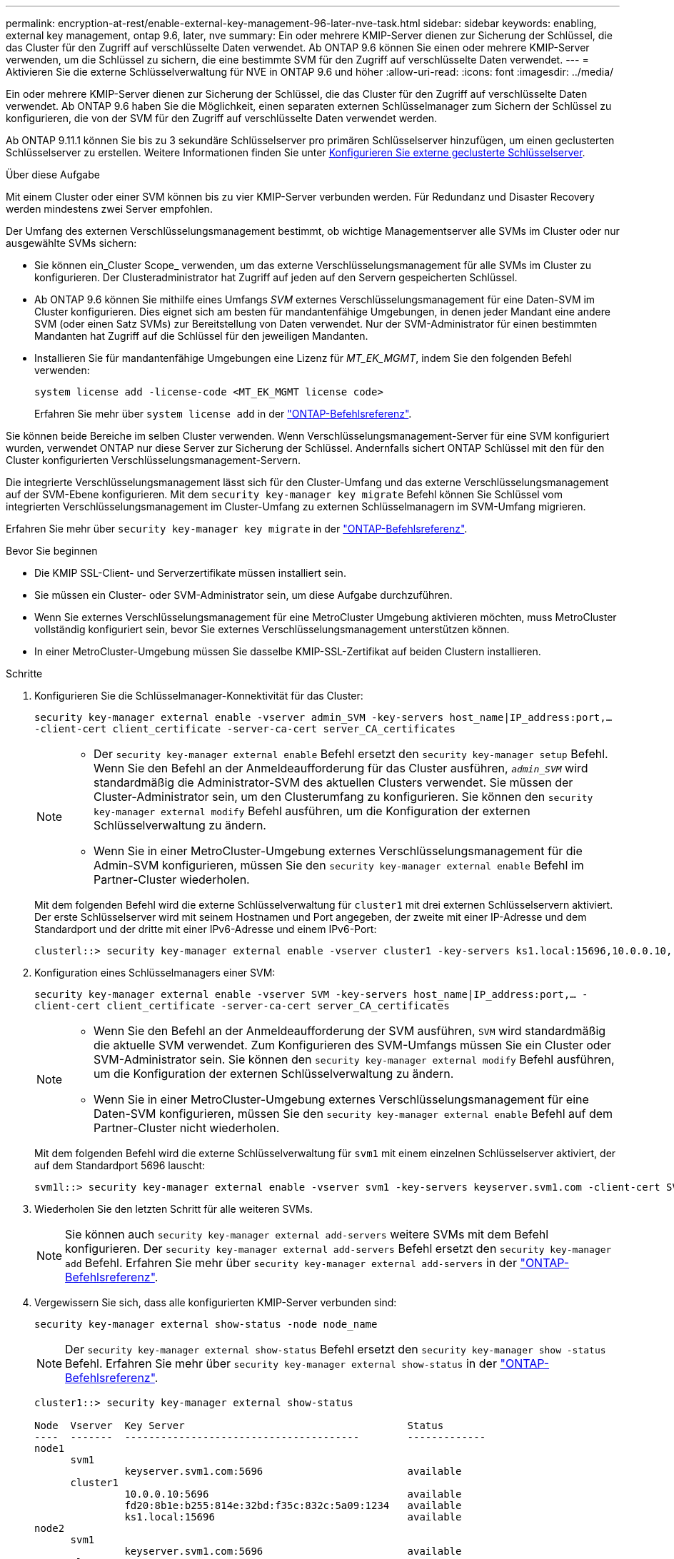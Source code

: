 ---
permalink: encryption-at-rest/enable-external-key-management-96-later-nve-task.html 
sidebar: sidebar 
keywords: enabling, external key management, ontap 9.6, later, nve 
summary: Ein oder mehrere KMIP-Server dienen zur Sicherung der Schlüssel, die das Cluster für den Zugriff auf verschlüsselte Daten verwendet. Ab ONTAP 9.6 können Sie einen oder mehrere KMIP-Server verwenden, um die Schlüssel zu sichern, die eine bestimmte SVM für den Zugriff auf verschlüsselte Daten verwendet. 
---
= Aktivieren Sie die externe Schlüsselverwaltung für NVE in ONTAP 9.6 und höher
:allow-uri-read: 
:icons: font
:imagesdir: ../media/


[role="lead"]
Ein oder mehrere KMIP-Server dienen zur Sicherung der Schlüssel, die das Cluster für den Zugriff auf verschlüsselte Daten verwendet. Ab ONTAP 9.6 haben Sie die Möglichkeit, einen separaten externen Schlüsselmanager zum Sichern der Schlüssel zu konfigurieren, die von der SVM für den Zugriff auf verschlüsselte Daten verwendet werden.

Ab ONTAP 9.11.1 können Sie bis zu 3 sekundäre Schlüsselserver pro primären Schlüsselserver hinzufügen, um einen geclusterten Schlüsselserver zu erstellen. Weitere Informationen finden Sie unter xref:configure-cluster-key-server-task.html[Konfigurieren Sie externe geclusterte Schlüsselserver].

.Über diese Aufgabe
Mit einem Cluster oder einer SVM können bis zu vier KMIP-Server verbunden werden. Für Redundanz und Disaster Recovery werden mindestens zwei Server empfohlen.

Der Umfang des externen Verschlüsselungsmanagement bestimmt, ob wichtige Managementserver alle SVMs im Cluster oder nur ausgewählte SVMs sichern:

* Sie können ein_Cluster Scope_ verwenden, um das externe Verschlüsselungsmanagement für alle SVMs im Cluster zu konfigurieren. Der Clusteradministrator hat Zugriff auf jeden auf den Servern gespeicherten Schlüssel.
* Ab ONTAP 9.6 können Sie mithilfe eines Umfangs _SVM_ externes Verschlüsselungsmanagement für eine Daten-SVM im Cluster konfigurieren. Dies eignet sich am besten für mandantenfähige Umgebungen, in denen jeder Mandant eine andere SVM (oder einen Satz SVMs) zur Bereitstellung von Daten verwendet. Nur der SVM-Administrator für einen bestimmten Mandanten hat Zugriff auf die Schlüssel für den jeweiligen Mandanten.
* Installieren Sie für mandantenfähige Umgebungen eine Lizenz für _MT_EK_MGMT_, indem Sie den folgenden Befehl verwenden:
+
`system license add -license-code <MT_EK_MGMT license code>`

+
Erfahren Sie mehr über `system license add` in der link:https://docs.netapp.com/us-en/ontap-cli/system-license-add.html["ONTAP-Befehlsreferenz"^].



Sie können beide Bereiche im selben Cluster verwenden. Wenn Verschlüsselungsmanagement-Server für eine SVM konfiguriert wurden, verwendet ONTAP nur diese Server zur Sicherung der Schlüssel. Andernfalls sichert ONTAP Schlüssel mit den für den Cluster konfigurierten Verschlüsselungsmanagement-Servern.

Die integrierte Verschlüsselungsmanagement lässt sich für den Cluster-Umfang und das externe Verschlüsselungsmanagement auf der SVM-Ebene konfigurieren. Mit dem `security key-manager key migrate` Befehl können Sie Schlüssel vom integrierten Verschlüsselungsmanagement im Cluster-Umfang zu externen Schlüsselmanagern im SVM-Umfang migrieren.

Erfahren Sie mehr über `security key-manager key migrate` in der link:https://docs.netapp.com/us-en/ontap-cli/security-key-manager-key-migrate.html["ONTAP-Befehlsreferenz"^].

.Bevor Sie beginnen
* Die KMIP SSL-Client- und Serverzertifikate müssen installiert sein.
* Sie müssen ein Cluster- oder SVM-Administrator sein, um diese Aufgabe durchzuführen.
* Wenn Sie externes Verschlüsselungsmanagement für eine MetroCluster Umgebung aktivieren möchten, muss MetroCluster vollständig konfiguriert sein, bevor Sie externes Verschlüsselungsmanagement unterstützen können.
* In einer MetroCluster-Umgebung müssen Sie dasselbe KMIP-SSL-Zertifikat auf beiden Clustern installieren.


.Schritte
. Konfigurieren Sie die Schlüsselmanager-Konnektivität für das Cluster:
+
`security key-manager external enable -vserver admin_SVM -key-servers host_name|IP_address:port,... -client-cert client_certificate -server-ca-cert server_CA_certificates`

+
[NOTE]
====
** Der `security key-manager external enable` Befehl ersetzt den `security key-manager setup` Befehl. Wenn Sie den Befehl an der Anmeldeaufforderung für das Cluster ausführen, `_admin_SVM_` wird standardmäßig die Administrator-SVM des aktuellen Clusters verwendet. Sie müssen der Cluster-Administrator sein, um den Clusterumfang zu konfigurieren. Sie können den `security key-manager external modify` Befehl ausführen, um die Konfiguration der externen Schlüsselverwaltung zu ändern.
** Wenn Sie in einer MetroCluster-Umgebung externes Verschlüsselungsmanagement für die Admin-SVM konfigurieren, müssen Sie den `security key-manager external enable` Befehl im Partner-Cluster wiederholen.


====
+
Mit dem folgenden Befehl wird die externe Schlüsselverwaltung für `cluster1` mit drei externen Schlüsselservern aktiviert. Der erste Schlüsselserver wird mit seinem Hostnamen und Port angegeben, der zweite mit einer IP-Adresse und dem Standardport und der dritte mit einer IPv6-Adresse und einem IPv6-Port:

+
[listing]
----
clusterl::> security key-manager external enable -vserver cluster1 -key-servers ks1.local:15696,10.0.0.10,[fd20:8b1e:b255:814e:32bd:f35c:832c:5a09]:1234 -client-cert AdminVserverClientCert -server-ca-certs AdminVserverServerCaCert
----
. Konfiguration eines Schlüsselmanagers einer SVM:
+
`security key-manager external enable -vserver SVM -key-servers host_name|IP_address:port,... -client-cert client_certificate -server-ca-cert server_CA_certificates`

+
[NOTE]
====
** Wenn Sie den Befehl an der Anmeldeaufforderung der SVM ausführen, `SVM` wird standardmäßig die aktuelle SVM verwendet. Zum Konfigurieren des SVM-Umfangs müssen Sie ein Cluster oder SVM-Administrator sein. Sie können den `security key-manager external modify` Befehl ausführen, um die Konfiguration der externen Schlüsselverwaltung zu ändern.
** Wenn Sie in einer MetroCluster-Umgebung externes Verschlüsselungsmanagement für eine Daten-SVM konfigurieren, müssen Sie den `security key-manager external enable` Befehl auf dem Partner-Cluster nicht wiederholen.


====
+
Mit dem folgenden Befehl wird die externe Schlüsselverwaltung für `svm1` mit einem einzelnen Schlüsselserver aktiviert, der auf dem Standardport 5696 lauscht:

+
[listing]
----
svm1l::> security key-manager external enable -vserver svm1 -key-servers keyserver.svm1.com -client-cert SVM1ClientCert -server-ca-certs SVM1ServerCaCert
----
. Wiederholen Sie den letzten Schritt für alle weiteren SVMs.
+
[NOTE]
====
Sie können auch `security key-manager external add-servers` weitere SVMs mit dem Befehl konfigurieren. Der `security key-manager external add-servers` Befehl ersetzt den `security key-manager add` Befehl. Erfahren Sie mehr über `security key-manager external add-servers` in der link:https://docs.netapp.com/us-en/ontap-cli/security-key-manager-external-add-servers.html["ONTAP-Befehlsreferenz"^].

====
. Vergewissern Sie sich, dass alle konfigurierten KMIP-Server verbunden sind:
+
`security key-manager external show-status -node node_name`

+
[NOTE]
====
Der `security key-manager external show-status` Befehl ersetzt den `security key-manager show -status` Befehl. Erfahren Sie mehr über `security key-manager external show-status` in der link:https://docs.netapp.com/us-en/ontap-cli/security-key-manager-external-show-status.html["ONTAP-Befehlsreferenz"^].

====
+
[listing]
----
cluster1::> security key-manager external show-status

Node  Vserver  Key Server                                     Status
----  -------  ---------------------------------------        -------------
node1
      svm1
               keyserver.svm1.com:5696                        available
      cluster1
               10.0.0.10:5696                                 available
               fd20:8b1e:b255:814e:32bd:f35c:832c:5a09:1234   available
               ks1.local:15696                                available
node2
      svm1
               keyserver.svm1.com:5696                        available
      cluster1
               10.0.0.10:5696                                 available
               fd20:8b1e:b255:814e:32bd:f35c:832c:5a09:1234   available
               ks1.local:15696                                available

8 entries were displayed.
----
. Konvertieren Sie optional Klartextvolumes in verschlüsselte Volumes.
+
`volume encryption conversion start`

+
Ein externer Schlüsselmanager muss vollständig konfiguriert sein, bevor Sie die Volumes konvertieren. In einer MetroCluster-Umgebung muss auf beiden Seiten ein externer Schlüsselmanager konfiguriert werden.



.Verwandte Informationen
* link:https://docs.netapp.com/us-en/ontap-cli/security-key-manager-setup.html["Einrichtung des Sicherheitsschlüssel-Managers"^]

